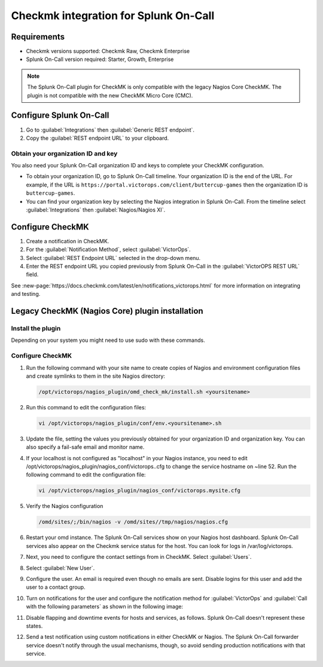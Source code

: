 Checkmk integration for Splunk On-Call
**********************************************************


Requirements
================

* Checkmk versions supported: Checkmk Raw, Checkmk Enterprise
* Splunk On-Call version required: Starter, Growth, Enterprise

.. note:: The Splunk On-Call plugin for CheckMK is only compatible with the legacy Nagios Core CheckMK. The plugin is not compatible with the new CheckMK Micro Core (CMC).

Configure Splunk On-Call
===================================

1. Go to :guilabel:`Integrations` then :guilabel:`Generic REST endpoint`.
2. Copy the :guilabel:`REST endpoint URL` to your clipboard.

Obtain your organization ID and key
----------------------------------------

You also need your Splunk On-Call organization ID and keys to complete your CheckMK configuration. 

* To obtain your organization ID, go to Splunk On-Call timeline. Your organization ID is the end of the URL. For example, if the URL is ``https://portal.victorops.com/client/buttercup-games`` then the organization ID is ``buttercup-games``.
* You can find your organization key by selecting the Nagios integration in Splunk On-Call. From the timeline select :guilabel:`Integrations` then :guilabel:`Nagios/Nagios XI`.

Configure CheckMK
==========================

1. Create a notification in CheckMK.
2. For the :guilabel:`Notification Method`, select :guilabel:`VictorOps`.
3. Select  :guilabel:`REST Endpoint URL` selected in the drop-down menu.
4. Enter the REST endpoint URL you copied previously from Splunk On-Call in the :guilabel:`VictorOPS REST URL` field. 

.. image:: /_images/spoc/0checkmk.png
   :alt: Configure CheckMK contact
   :width: 95%

See :new-page:`https://docs.checkmk.com/latest/en/notifications_victorops.html` for more information on integrating and testing.

Legacy CheckMK (Nagios Core) plugin installation
=====================================================

Install the plugin
----------------------

Depending on your system you might need to use sudo with these commands.

.. tabs::

   .. tab:: deb install

      1. Run the following command:

         .. code-block::

            wget https://github.com/victorops/monitoring_tool_releases/releases/download/victorops-nagios-1.4.20/victorops-nagios_1.4.20_all.deb

      1. Run the following command:

         .. code-block::

            dpkg -i <path_to_file>

         If you don't want to use dpkg you can also run the following:

         .. code-block::
            
            sudo apt install <path_to_file>

   .. tab:: rpm install

      1. Run the following command:

         .. code-block::

            wget https://github.com/victorops/monitoring_tool_releases/releases/download/victorops-nagios-1.4.20/victorops-nagios-1.4.20-1.noarch.rpm

      2. Run the following command

         .. code-block::

            rpm -i <path_to_file>

Configure CheckMK
-------------------

#. Run the following command with your site name to create copies of Nagios and environment configuration files and create symlinks to them in the site Nagios directory:

   .. code-block:: 
      
      /opt/victorops/nagios_plugin/omd_check_mk/install.sh <yoursitename>

#. Run this command to edit the configuration files:

   .. code-block:: 

      vi /opt/victorops/nagios_plugin/conf/env.<yoursitename>.sh

#. Update the file, setting the values you previously obtained for your organization ID and organization key. You can also specify a fail-safe email and monitor name. 

#. If your localhost is not configured as "localhost" in your Nagios instance, you need to edit /opt/victorops/nagios_plugin/nagios_conf/victorops..cfg to change the service hostname on ~line 52. Run the following command to edit the configuration file:
   
   .. code-block:: 

      vi /opt/victorops/nagios_plugin/nagios_conf/victorops.mysite.cfg

#. Verify the Nagios configuration

   .. code-block:: 

      /omd/sites/;/bin/nagios -v /omd/sites//tmp/nagios/nagios.cfg

#.  Restart your omd instance. The Splunk On-Call services show on your Nagios host dashboard. Splunk On-Call services also appear on the Checkmk service status for the host. You can look for logs in /var/log/victorops.

#. Next, you need to configure the contact settings from in CheckMK. Select :guilabel:`Users`.

   .. image:: /_images/spoc/checkmk2.png
      :alt: Configure CheckMK contact
      :width: 45%

#. Select :guilabel:`New User`.

   .. image:: /_images/spoc/checkmk3.png
      :alt: checkmk3
      :width: 95%

#. Configure the user. An email is required even though no emails are sent. Disable logins for this user and add the user to a contact group.

   .. image:: /_images/spoc/checkmk4.png
      :alt: Add new CheckMK user
      :width: 75%

#. Turn on notifications for the user and configure the notification method for :guilabel:`VictorOps` and :guilabel:`Call with the following parameters` as shown in the following image:

   .. image:: /_images/spoc/check_mk-user-setttings@2x.png
      :alt: Configure notification method in CheckMK
      :width: 95%

#. Disable flapping and downtime events for hosts and services, as follows. Splunk On-Call doesn't represent these states.

   .. image:: /_images/spoc/check_mk-user-settings2@2x.png
      :alt: Configure notification settings in CheckMK
      :width: 95%

#. Send a test notification using custom notifications in either CheckMK or Nagios. The Splunk On-Call forwarder service doesn't notify through the usual mechanisms, though, so avoid sending production notifications with that service.
